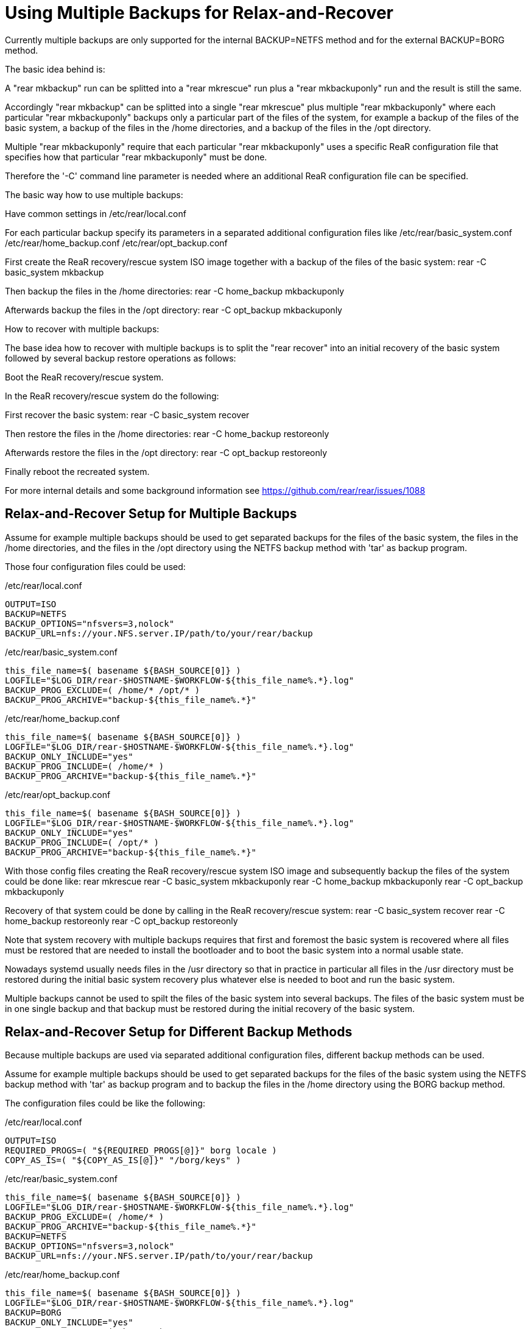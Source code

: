 = Using Multiple Backups for Relax-and-Recover

Currently multiple backups are only supported
for the internal BACKUP=NETFS method and
for the external BACKUP=BORG method.

The basic idea behind is:

A "rear mkbackup" run can be splitted into
a "rear mkrescue" run plus a "rear mkbackuponly" run
and the result is still the same.

Accordingly "rear mkbackup" can be splitted into
a single "rear mkrescue" plus multiple "rear mkbackuponly"
where each particular "rear mkbackuponly" backups only a
particular part of the files of the system, for example
a backup of the files of the basic system,
a backup of the files in the /home directories, and
a backup of the files in the /opt directory.

Multiple "rear mkbackuponly" require that each particular
"rear mkbackuponly" uses a specific ReaR configuration file
that specifies how that particular "rear mkbackuponly" must be done.

Therefore the '-C' command line parameter is needed where
an additional ReaR configuration file can be specified.

The basic way how to use multiple backups:

Have common settings in /etc/rear/local.conf

For each particular backup specify its parameters in
a separated additional configuration files like
 /etc/rear/basic_system.conf
 /etc/rear/home_backup.conf
 /etc/rear/opt_backup.conf

First create the ReaR recovery/rescue system ISO image
together with a backup of the files of the basic system:
 rear -C basic_system mkbackup

Then backup the files in the /home directories:
 rear -C home_backup mkbackuponly

Afterwards backup the files in the /opt directory:
 rear -C opt_backup mkbackuponly

How to recover with multiple backups:

The base idea how to recover with multiple backups is
to split the "rear recover" into an initial recovery
of the basic system followed by several backup restore
operations as follows:

Boot the ReaR recovery/rescue system.

In the ReaR recovery/rescue system do the following:

First recover the basic system:
 rear -C basic_system recover

Then restore the files in the /home directories:
 rear -C home_backup restoreonly

Afterwards restore the files in the /opt directory:
 rear -C opt_backup restoreonly

Finally reboot the recreated system.

For more internal details and some background information see
 https://github.com/rear/rear/issues/1088

== Relax-and-Recover Setup for Multiple Backups

Assume for example multiple backups should be used
to get separated backups for
the files of the basic system,
the files in the /home directories, and
the files in the /opt directory
using the NETFS backup method with 'tar' as backup program.

Those four configuration files could be used:

./etc/rear/local.conf
----
OUTPUT=ISO
BACKUP=NETFS
BACKUP_OPTIONS="nfsvers=3,nolock"
BACKUP_URL=nfs://your.NFS.server.IP/path/to/your/rear/backup
----

./etc/rear/basic_system.conf
----
this_file_name=$( basename ${BASH_SOURCE[0]} )
LOGFILE="$LOG_DIR/rear-$HOSTNAME-$WORKFLOW-${this_file_name%.*}.log"
BACKUP_PROG_EXCLUDE=( /home/* /opt/* )
BACKUP_PROG_ARCHIVE="backup-${this_file_name%.*}"
----

./etc/rear/home_backup.conf
----
this_file_name=$( basename ${BASH_SOURCE[0]} )
LOGFILE="$LOG_DIR/rear-$HOSTNAME-$WORKFLOW-${this_file_name%.*}.log"
BACKUP_ONLY_INCLUDE="yes"
BACKUP_PROG_INCLUDE=( /home/* )
BACKUP_PROG_ARCHIVE="backup-${this_file_name%.*}"
----

./etc/rear/opt_backup.conf
----
this_file_name=$( basename ${BASH_SOURCE[0]} )
LOGFILE="$LOG_DIR/rear-$HOSTNAME-$WORKFLOW-${this_file_name%.*}.log"
BACKUP_ONLY_INCLUDE="yes"
BACKUP_PROG_INCLUDE=( /opt/* )
BACKUP_PROG_ARCHIVE="backup-${this_file_name%.*}"
----

With those config files creating the ReaR recovery/rescue system ISO image
and subsequently backup the files of the system could be done like:
 rear mkrescue
 rear -C basic_system mkbackuponly
 rear -C home_backup mkbackuponly
 rear -C opt_backup mkbackuponly

Recovery of that system could be done by calling in the
ReaR recovery/rescue system:
 rear -C basic_system recover
 rear -C home_backup restoreonly
 rear -C opt_backup restoreonly

Note that system recovery with multiple backups requires that
first and foremost the basic system is recovered where all files
must be restored that are needed to install the bootloader and
to boot the basic system into a normal usable state.

Nowadays systemd usually needs files in the /usr directory
so that in practice in particular all files in the /usr directory
must be restored during the initial basic system recovery
plus whatever else is needed to boot and run the basic system.

Multiple backups cannot be used to spilt the files of the basic system
into several backups. The files of the basic system must be in one
single backup and that backup must be restored during the initial
recovery of the basic system.

== Relax-and-Recover Setup for Different Backup Methods

Because multiple backups are used via separated additional
configuration files, different backup methods can be used.

Assume for example multiple backups should be used to get
separated backups for the files of the basic system
using the NETFS backup method with 'tar' as backup program
and to backup the files in the /home directory
using the BORG backup method.

The configuration files could be like the following:

./etc/rear/local.conf
----
OUTPUT=ISO
REQUIRED_PROGS=( "${REQUIRED_PROGS[@]}" borg locale )
COPY_AS_IS=( "${COPY_AS_IS[@]}" "/borg/keys" )
----

./etc/rear/basic_system.conf
----
this_file_name=$( basename ${BASH_SOURCE[0]} )
LOGFILE="$LOG_DIR/rear-$HOSTNAME-$WORKFLOW-${this_file_name%.*}.log"
BACKUP_PROG_EXCLUDE=( /home/* )
BACKUP_PROG_ARCHIVE="backup-${this_file_name%.*}"
BACKUP=NETFS
BACKUP_OPTIONS="nfsvers=3,nolock"
BACKUP_URL=nfs://your.NFS.server.IP/path/to/your/rear/backup
----

./etc/rear/home_backup.conf
----
this_file_name=$( basename ${BASH_SOURCE[0]} )
LOGFILE="$LOG_DIR/rear-$HOSTNAME-$WORKFLOW-${this_file_name%.*}.log"
BACKUP=BORG
BACKUP_ONLY_INCLUDE="yes"
BACKUP_PROG_INCLUDE=( /home/* )
BORGBACKUP_ARCHIVE_PREFIX="backup-${this_file_name%.*}"
BORGBACKUP_HOST="borg.server.name"
BORGBACKUP_USERNAME="borg_server_username"
BORGBACKUP_REPO="/path/to/borg/repository/on/borg/server"
BORGBACKUP_PRUNE_HOURLY=5
BORGBACKUP_PRUNE_WEEKLY=2
BORGBACKUP_COMPRESSION="zlib,9"
BORGBACKUP_ENC_TYPE="keyfile"
export BORG_KEYS_DIR="/borg/keys"
export BORG_CACHE_DIR="/borg/cache"
export BORG_PASSPHRASE="a1b2c3_d4e5f6"
export BORG_RELOCATED_REPO_ACCESS_IS_OK="yes"
export BORG_UNKNOWN_UNENCRYPTED_REPO_ACCESS_IS_OK="yes"
export BORG_REMOTE_PATH="/usr/local/bin/borg"
----

With those config files creating the ReaR recovery/rescue system ISO image
together with a backup of the files of the basic system and
then backup the files in /home could be done like:
 rear -C basic_system mkbackup
 rear -C home_backup mkbackuponly

Recovery of that system could be done by calling in the
ReaR recovery/rescue system:
 rear -C basic_system recover
 rear -C home_backup restoreonly

== Running Multiple Backups and Restores in Parallel

coming soon...



